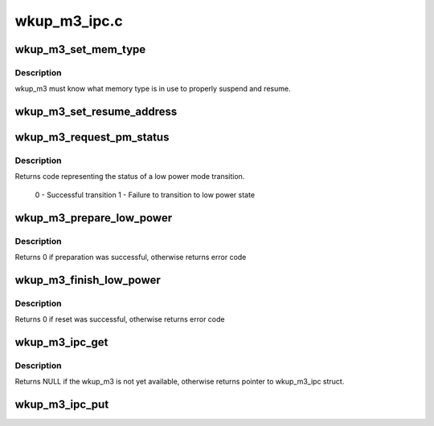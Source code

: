.. -*- coding: utf-8; mode: rst -*-

=============
wkup_m3_ipc.c
=============


.. _`wkup_m3_set_mem_type`:

wkup_m3_set_mem_type
====================

.. c:function:: void wkup_m3_set_mem_type (struct wkup_m3_ipc *m3_ipc, int mem_type)

    Pass wkup_m3 which type of memory is in use

    :param struct wkup_m3_ipc \*m3_ipc:

        *undescribed*

    :param int mem_type:
        memory type value read directly from emif



.. _`wkup_m3_set_mem_type.description`:

Description
-----------

wkup_m3 must know what memory type is in use to properly suspend
and resume.



.. _`wkup_m3_set_resume_address`:

wkup_m3_set_resume_address
==========================

.. c:function:: void wkup_m3_set_resume_address (struct wkup_m3_ipc *m3_ipc, void *addr)

    Pass wkup_m3 resume address

    :param struct wkup_m3_ipc \*m3_ipc:

        *undescribed*

    :param void \*addr:
        Physical address from which resume code should execute



.. _`wkup_m3_request_pm_status`:

wkup_m3_request_pm_status
=========================

.. c:function:: int wkup_m3_request_pm_status (struct wkup_m3_ipc *m3_ipc)

    Retrieve wkup_m3 status code after suspend

    :param struct wkup_m3_ipc \*m3_ipc:

        *undescribed*



.. _`wkup_m3_request_pm_status.description`:

Description
-----------


Returns code representing the status of a low power mode transition.

        0 - Successful transition
        1 - Failure to transition to low power state



.. _`wkup_m3_prepare_low_power`:

wkup_m3_prepare_low_power
=========================

.. c:function:: int wkup_m3_prepare_low_power (struct wkup_m3_ipc *m3_ipc, int state)

    Request preparation for transition to low power state

    :param struct wkup_m3_ipc \*m3_ipc:

        *undescribed*

    :param int state:
        A kernel suspend state to enter, either MEM or STANDBY



.. _`wkup_m3_prepare_low_power.description`:

Description
-----------

Returns 0 if preparation was successful, otherwise returns error code



.. _`wkup_m3_finish_low_power`:

wkup_m3_finish_low_power
========================

.. c:function:: int wkup_m3_finish_low_power (struct wkup_m3_ipc *m3_ipc)

    Return m3 to reset state

    :param struct wkup_m3_ipc \*m3_ipc:

        *undescribed*



.. _`wkup_m3_finish_low_power.description`:

Description
-----------


Returns 0 if reset was successful, otherwise returns error code



.. _`wkup_m3_ipc_get`:

wkup_m3_ipc_get
===============

.. c:function:: struct wkup_m3_ipc *wkup_m3_ipc_get ( void)

    Return handle to wkup_m3_ipc

    :param void:
        no arguments



.. _`wkup_m3_ipc_get.description`:

Description
-----------


Returns NULL if the wkup_m3 is not yet available, otherwise returns
pointer to wkup_m3_ipc struct.



.. _`wkup_m3_ipc_put`:

wkup_m3_ipc_put
===============

.. c:function:: void wkup_m3_ipc_put (struct wkup_m3_ipc *m3_ipc)

    Free handle to wkup_m3_ipc returned from wkup_m3_ipc_get

    :param struct wkup_m3_ipc \*m3_ipc:
        A pointer to wkup_m3_ipc struct returned by wkup_m3_ipc_get

